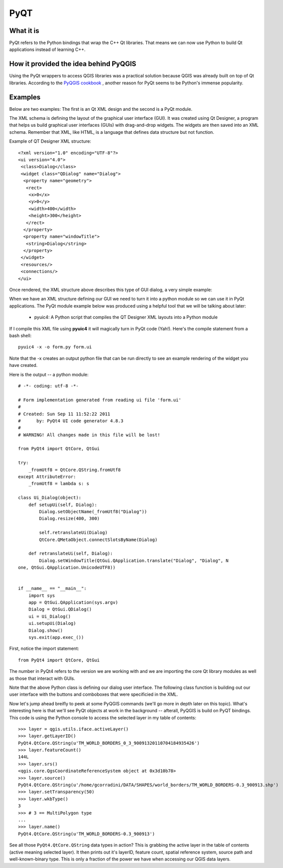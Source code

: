 =====
PyQT
=====

What it is
------------

PyQt refers to the Python bindings that wrap the C++ Qt libraries. That means we can now use Python to build Qt applications instead of learning C++.

How it provided the idea behind PyQGIS
--------------------------------------

Using the PyQt wrappers to access QGIS libraries was a practical solution because QGIS was already built on top of Qt libraries. According to the\  `PyQGIS cookbook <http://www.qgis.org/pyqgis-cookbook/intro.html#python-console>`_ \, another reason for PyQt seems to be Python's immense popularity.

Examples
---------

Below are two examples: The first is an Qt XML design and the second is a PyQt module.

The XML schema is defining the layout of the graphical user interface (GUI). It was created using Qt Designer, a program that helps us build graphical user interfaces (GUIs) with drag-and-drop widgets. The widgets are then saved into an XML schema. Remember that XML, like HTML, is a language that defines data structure but not function. 

Example of QT Designer XML structure::

    <?xml version="1.0" encoding="UTF-8"?>
    <ui version="4.0">
     <class>Dialog</class>
     <widget class="QDialog" name="Dialog">
      <property name="geometry">
       <rect>
        <x>0</x>
        <y>0</y>
        <width>400</width>
        <height>300</height>
       </rect>
      </property>
      <property name="windowTitle">
       <string>Dialog</string>
      </property>
     </widget>
     <resources/>
     <connections/>
    </ui>

Once rendered, the XML structure above describes this type of GUI dialog, a very simple example:

.. image:: ../_static/qt_designer_form_example.png
   :scale: 100 %
   :align: center 


When we have an XML structure defining our GUI we need to turn it into a python module so we can use it in PyQt applications. The PyQt module example below was produced using a helpful tool that we will be talking about later:

    * pyuic4: A Python script that compiles the QT Designer XML layouts into a Python module

If I compile this XML file using\  **pyuic4** \it will magically turn in PyQt code (Yah!). Here's the compile statement from a bash shell::

    pyuic4 -x -o form.py form.ui

Note that the -x creates an output python file that can be run directly to see an example rendering of the widget you have created.

Here is the output -- a python module::

    # -*- coding: utf-8 -*-
    
    # Form implementation generated from reading ui file 'form.ui'
    #
    # Created: Sun Sep 11 11:52:22 2011
    #      by: PyQt4 UI code generator 4.8.3
    #
    # WARNING! All changes made in this file will be lost!
    
    from PyQt4 import QtCore, QtGui
    
    try:
        _fromUtf8 = QtCore.QString.fromUtf8
    except AttributeError:
        _fromUtf8 = lambda s: s
    
    class Ui_Dialog(object):
        def setupUi(self, Dialog):
            Dialog.setObjectName(_fromUtf8("Dialog"))
            Dialog.resize(400, 300)
    
            self.retranslateUi(Dialog)
            QtCore.QMetaObject.connectSlotsByName(Dialog)
    
        def retranslateUi(self, Dialog):
            Dialog.setWindowTitle(QtGui.QApplication.translate("Dialog", "Dialog", N
    one, QtGui.QApplication.UnicodeUTF8))
    
    
    if __name__ == "__main__":
        import sys
        app = QtGui.QApplication(sys.argv)
        Dialog = QtGui.QDialog()
        ui = Ui_Dialog()
        ui.setupUi(Dialog)
        Dialog.show()
        sys.exit(app.exec_())
        
First, notice the import statement::

    from PyQt4 import QtCore, QtGui

The number in PyQt4 refers to the version we are working with and we are importing the core Qt library modules as well as those that interact with GUIs. 

Note that the above Python class is defining our dialog user interface. The following class function is building out our user interface with the buttons and comboboxes that were specificied in the XML.

Now let's jump ahead breifly to peek at some PyQGIS commands (we'll go more in depth later on this topic). What's interesting here is that we'll see PyQt objects at work in the background -- afterall, PyQGIS is build on PyQT bindings. This code is using the Python console to access the selected layer in my table of contents::

    >>> layer = qgis.utils.iface.activeLayer()
    >>> layer.getLayerID()
    PyQt4.QtCore.QString(u'TM_WORLD_BORDERS_0_3_90091320110704184935426')
    >>> layer.featureCount()
    144L
    >>> layer.srs()
    <qgis.core.QgsCoordinateReferenceSystem object at 0x3d10b78>
    >>> layer.source()
    PyQt4.QtCore.QString(u'/home/gcorradini/DATA/SHAPES/world_borders/TM_WORLD_BORDERS-0.3_900913.shp')
    >>> layer.setTransparency(50)
    >>> layer.wkbType()
    3
    >>> # 3 == MultiPolygon type
    ... 
    >>> layer.name()
    PyQt4.QtCore.QString(u'TM_WORLD_BORDERS-0.3_900913')

See all those\  ``PyQt4.QtCore.QString`` \data types in action? This is grabbing the active layer in the table of contents (active meaning selected layer). It then prints out it's layerID, feature count, spatial reference system, source path and well-known-binary type. This is only a fraction of the power we have when accessing our QGIS data layers. 





